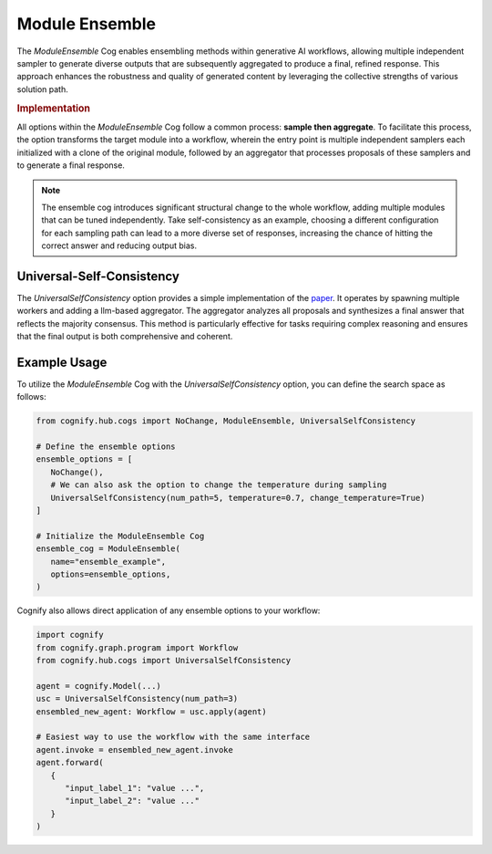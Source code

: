 Module Ensemble
===============

The `ModuleEnsemble` Cog enables ensembling methods within generative AI workflows, allowing multiple independent sampler to generate diverse outputs that are subsequently aggregated to produce a final, refined response. This approach enhances the robustness and quality of generated content by leveraging the collective strengths of various solution path.

.. rubric:: Implementation

All options within the `ModuleEnsemble` Cog follow a common process: **sample then aggregate**. To facilitate this process, the option transforms the target module into a workflow, wherein the entry point is multiple independent samplers each initialized with a clone of the original module, followed by an aggregator that processes proposals of these samplers and to generate a final response.

.. note::
   The ensemble cog introduces significant structural change to the whole workflow, adding multiple modules that can be tuned independently. Take self-consistency as an example, choosing a different configuration for each sampling path can lead to a more diverse set of responses, increasing the chance of hitting the correct answer and reducing output bias.


Universal-Self-Consistency
--------------------------

The `UniversalSelfConsistency` option provides a simple implementation of the `paper <https://arxiv.org/pdf/2311.17311>`_. It operates by spawning multiple workers and adding a llm-based aggregator. The aggregator analyzes all proposals and synthesizes a final answer that reflects the majority consensus. This method is particularly effective for tasks requiring complex reasoning and ensures that the final output is both comprehensive and coherent.

Example Usage
-------------

To utilize the `ModuleEnsemble` Cog with the `UniversalSelfConsistency` option, you can define the search space as follows:

.. code-block:: python

   from cognify.hub.cogs import NoChange, ModuleEnsemble, UniversalSelfConsistency

   # Define the ensemble options
   ensemble_options = [
      NoChange(),
      # We can also ask the option to change the temperature during sampling
      UniversalSelfConsistency(num_path=5, temperature=0.7, change_temperature=True)
   ]

   # Initialize the ModuleEnsemble Cog
   ensemble_cog = ModuleEnsemble(
      name="ensemble_example",
      options=ensemble_options,
   )

Cognify also allows direct application of any ensemble options to your workflow:

.. code-block:: python

   import cognify
   from cognify.graph.program import Workflow
   from cognify.hub.cogs import UniversalSelfConsistency

   agent = cognify.Model(...)
   usc = UniversalSelfConsistency(num_path=3)
   ensembled_new_agent: Workflow = usc.apply(agent)

   # Easiest way to use the workflow with the same interface
   agent.invoke = ensembled_new_agent.invoke
   agent.forward(
      {
         "input_label_1": "value ...",
         "input_label_2": "value ..."
      }
   )